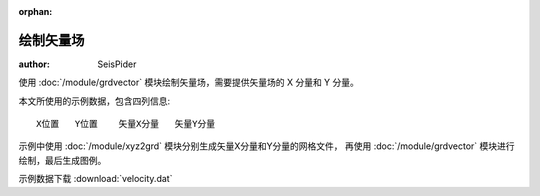 :orphan:

绘制矢量场
==========

:author: SeisPider

使用 :doc:`/module/grdvector` 模块绘制矢量场，需要提供矢量场的 X 分量和 Y 分量。

本文所使用的示例数据，包含四列信息::

    X位置   Y位置    矢量X分量   矢量Y分量

示例中使用 :doc:`/module/xyz2grd` 模块分别生成矢量X分量和Y分量的网格文件，
再使用 :doc:`/module/grdvector` 模块进行绘制，最后生成图例。

示例数据下载 :download:`velocity.dat`

.. gmtplot:: ex017.sh
   :width: 75%
